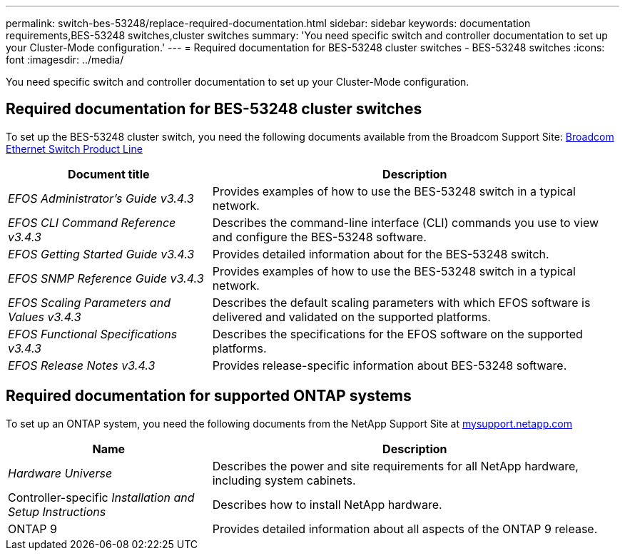 ---
permalink: switch-bes-53248/replace-required-documentation.html
sidebar: sidebar
keywords: documentation requirements,BES-53248 switches,cluster switches
summary: 'You need specific switch and controller documentation to set up your Cluster-Mode configuration.'
---
= Required documentation for BES-53248 cluster switches - BES-53248 switches
:icons: font
:imagesdir: ../media/

[.lead]
You need specific switch and controller documentation to set up your Cluster-Mode configuration.

== Required documentation for BES-53248 cluster switches

To set up the BES-53248 cluster switch, you need the following documents available from the Broadcom Support Site: https://www.broadcom.com/support/bes-switch[Broadcom Ethernet Switch Product Line]

[options="header" cols="1,2"]
|===
| Document title| Description
a|
_EFOS Administrator's Guide v3.4.3_
a|
Provides examples of how to use the BES-53248 switch in a typical network.
a|
_EFOS CLI Command Reference v3.4.3_
a|
Describes the command-line interface (CLI) commands you use to view and configure the BES-53248 software.
a|
_EFOS Getting Started Guide v3.4.3_
a|
Provides detailed information about for the BES-53248 switch.
a|
_EFOS SNMP Reference Guide v3.4.3_
a|
Provides examples of how to use the BES-53248 switch in a typical network.
a|
_EFOS Scaling Parameters and Values v3.4.3_
a|
Describes the default scaling parameters with which EFOS software is delivered and validated on the supported platforms.
a|
_EFOS Functional Specifications v3.4.3_
a|
Describes the specifications for the EFOS software on the supported platforms.
a|
_EFOS Release Notes v3.4.3_
a|
Provides release-specific information about BES-53248 software.
|===

== Required documentation for supported ONTAP systems

To set up an ONTAP system, you need the following documents from the NetApp Support Site at http://mysupport.netapp.com/[mysupport.netapp.com]

[options="header" cols="1,2"]
|===
| Name| Description
a|
_Hardware Universe_
a|
Describes the power and site requirements for all NetApp hardware, including system cabinets.
a|
Controller-specific _Installation and Setup Instructions_
a|
Describes how to install NetApp hardware.
a|
ONTAP 9
a|
Provides detailed information about all aspects of the ONTAP 9 release.
|===
